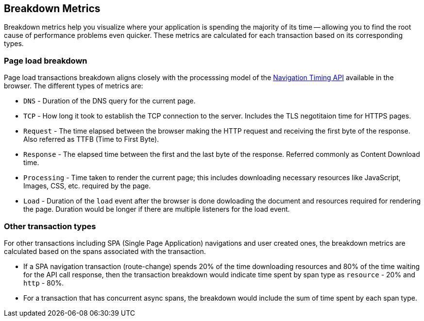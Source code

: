 [[breakdown-metrics-docs]]
== Breakdown Metrics

Breakdown metrics help you visualize where your application is spending the majority of its time -- allowing you to find the root cause of performance problems even quicker.
These metrics are calculated for each transaction based on its corresponding types.

[float]
[[page-load-breakdown]]
=== Page load breakdown

Page load transactions breakdown aligns closely with the processsing model of the https://www.w3.org/TR/navigation-timing/#processing-model[Navigation Timing API] 
available in the browser. The different types of metrics are:

* `DNS` - Duration of the DNS query for the current page.

* `TCP` - How long it took to establish the TCP connection to the server. Includes the TLS negotitaion time for HTTPS pages.

* `Request` - The time elapsed between the browser making the HTTP request and receiving the first byte of the response. 
   Also referred as TTFB (Time to First Byte).

* `Response` - The elapsed time between the first and the last byte of the response. Referred commonly as Content Download time.

* `Processing` - Time taken to render the current page; this includes downloading necessary resources like JavaScript, Images, CSS, etc.
   required by the page.

* `Load` - Duration of the `load` event after the browser is done dowloading the document and resources required for rendering the page.
   Duration would be longer if there are multiple listeners for the load event.

[float]
[[other-transaction-breakdown]]
=== Other transaction types

For other transactions including SPA (Single Page Application) navigations and user created ones, the breakdown metrics are calculated based on the spans associated with the transaction.

*  If a SPA navigation transaction (route-change) spends 20% of the time downloading resources and 80% of the time waiting for the API call response, then
the transaction breakdown would indicate time spent by span type as `resource` - 20% and `http` - 80%. 

*  For a transaction that has concurrent async spans, the breakdown would include the sum of time spent by each span type.

